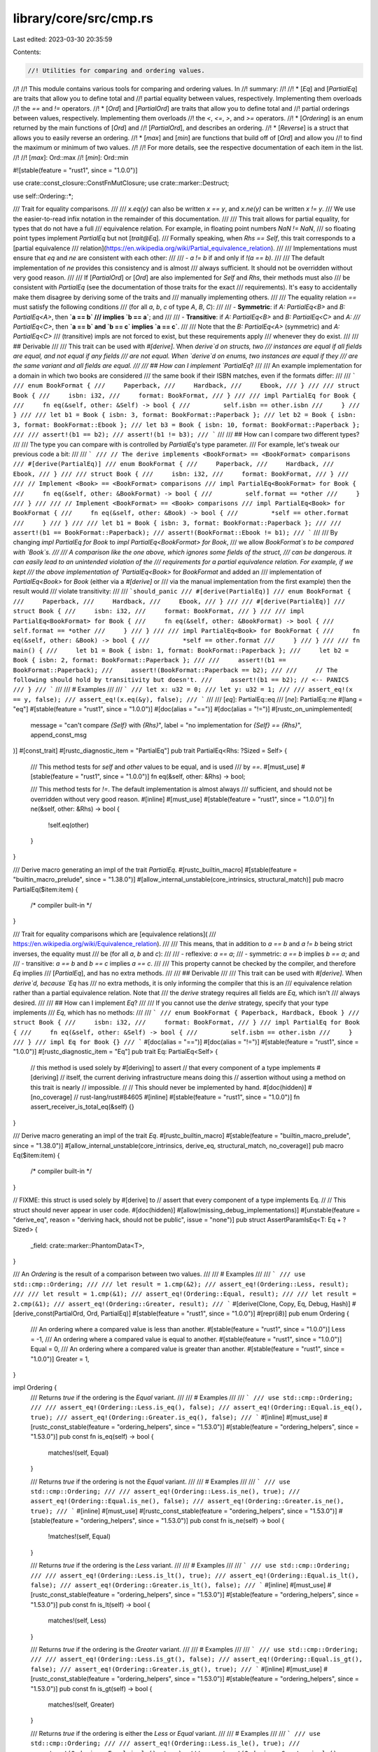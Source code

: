 library/core/src/cmp.rs
=======================

Last edited: 2023-03-30 20:35:59

Contents:

.. code-block:: rs

    //! Utilities for comparing and ordering values.
//!
//! This module contains various tools for comparing and ordering values. In
//! summary:
//!
//! * [`Eq`] and [`PartialEq`] are traits that allow you to define total and
//!   partial equality between values, respectively. Implementing them overloads
//!   the `==` and `!=` operators.
//! * [`Ord`] and [`PartialOrd`] are traits that allow you to define total and
//!   partial orderings between values, respectively. Implementing them overloads
//!   the `<`, `<=`, `>`, and `>=` operators.
//! * [`Ordering`] is an enum returned by the main functions of [`Ord`] and
//!   [`PartialOrd`], and describes an ordering.
//! * [`Reverse`] is a struct that allows you to easily reverse an ordering.
//! * [`max`] and [`min`] are functions that build off of [`Ord`] and allow you
//!   to find the maximum or minimum of two values.
//!
//! For more details, see the respective documentation of each item in the list.
//!
//! [`max`]: Ord::max
//! [`min`]: Ord::min

#![stable(feature = "rust1", since = "1.0.0")]

use crate::const_closure::ConstFnMutClosure;
use crate::marker::Destruct;

use self::Ordering::*;

/// Trait for equality comparisons.
///
/// `x.eq(y)` can also be written `x == y`, and `x.ne(y)` can be written `x != y`.
/// We use the easier-to-read infix notation in the remainder of this documentation.
///
/// This trait allows for partial equality, for types that do not have a full
/// equivalence relation. For example, in floating point numbers `NaN != NaN`,
/// so floating point types implement `PartialEq` but not [`trait@Eq`].
/// Formally speaking, when `Rhs == Self`, this trait corresponds to a [partial equivalence
/// relation](https://en.wikipedia.org/wiki/Partial_equivalence_relation).
///
/// Implementations must ensure that `eq` and `ne` are consistent with each other:
///
/// - `a != b` if and only if `!(a == b)`.
///
/// The default implementation of `ne` provides this consistency and is almost
/// always sufficient. It should not be overridden without very good reason.
///
/// If [`PartialOrd`] or [`Ord`] are also implemented for `Self` and `Rhs`, their methods must also
/// be consistent with `PartialEq` (see the documentation of those traits for the exact
/// requirements). It's easy to accidentally make them disagree by deriving some of the traits and
/// manually implementing others.
///
/// The equality relation `==` must satisfy the following conditions
/// (for all `a`, `b`, `c` of type `A`, `B`, `C`):
///
/// - **Symmetric**: if `A: PartialEq<B>` and `B: PartialEq<A>`, then **`a == b`
///   implies `b == a`**; and
///
/// - **Transitive**: if `A: PartialEq<B>` and `B: PartialEq<C>` and `A:
///   PartialEq<C>`, then **`a == b` and `b == c` implies `a == c`**.
///
/// Note that the `B: PartialEq<A>` (symmetric) and `A: PartialEq<C>`
/// (transitive) impls are not forced to exist, but these requirements apply
/// whenever they do exist.
///
/// ## Derivable
///
/// This trait can be used with `#[derive]`. When `derive`d on structs, two
/// instances are equal if all fields are equal, and not equal if any fields
/// are not equal. When `derive`d on enums, two instances are equal if they
/// are the same variant and all fields are equal.
///
/// ## How can I implement `PartialEq`?
///
/// An example implementation for a domain in which two books are considered
/// the same book if their ISBN matches, even if the formats differ:
///
/// ```
/// enum BookFormat {
///     Paperback,
///     Hardback,
///     Ebook,
/// }
///
/// struct Book {
///     isbn: i32,
///     format: BookFormat,
/// }
///
/// impl PartialEq for Book {
///     fn eq(&self, other: &Self) -> bool {
///         self.isbn == other.isbn
///     }
/// }
///
/// let b1 = Book { isbn: 3, format: BookFormat::Paperback };
/// let b2 = Book { isbn: 3, format: BookFormat::Ebook };
/// let b3 = Book { isbn: 10, format: BookFormat::Paperback };
///
/// assert!(b1 == b2);
/// assert!(b1 != b3);
/// ```
///
/// ## How can I compare two different types?
///
/// The type you can compare with is controlled by `PartialEq`'s type parameter.
/// For example, let's tweak our previous code a bit:
///
/// ```
/// // The derive implements <BookFormat> == <BookFormat> comparisons
/// #[derive(PartialEq)]
/// enum BookFormat {
///     Paperback,
///     Hardback,
///     Ebook,
/// }
///
/// struct Book {
///     isbn: i32,
///     format: BookFormat,
/// }
///
/// // Implement <Book> == <BookFormat> comparisons
/// impl PartialEq<BookFormat> for Book {
///     fn eq(&self, other: &BookFormat) -> bool {
///         self.format == *other
///     }
/// }
///
/// // Implement <BookFormat> == <Book> comparisons
/// impl PartialEq<Book> for BookFormat {
///     fn eq(&self, other: &Book) -> bool {
///         *self == other.format
///     }
/// }
///
/// let b1 = Book { isbn: 3, format: BookFormat::Paperback };
///
/// assert!(b1 == BookFormat::Paperback);
/// assert!(BookFormat::Ebook != b1);
/// ```
///
/// By changing `impl PartialEq for Book` to `impl PartialEq<BookFormat> for Book`,
/// we allow `BookFormat`s to be compared with `Book`s.
///
/// A comparison like the one above, which ignores some fields of the struct,
/// can be dangerous. It can easily lead to an unintended violation of the
/// requirements for a partial equivalence relation. For example, if we kept
/// the above implementation of `PartialEq<Book>` for `BookFormat` and added an
/// implementation of `PartialEq<Book>` for `Book` (either via a `#[derive]` or
/// via the manual implementation from the first example) then the result would
/// violate transitivity:
///
/// ```should_panic
/// #[derive(PartialEq)]
/// enum BookFormat {
///     Paperback,
///     Hardback,
///     Ebook,
/// }
///
/// #[derive(PartialEq)]
/// struct Book {
///     isbn: i32,
///     format: BookFormat,
/// }
///
/// impl PartialEq<BookFormat> for Book {
///     fn eq(&self, other: &BookFormat) -> bool {
///         self.format == *other
///     }
/// }
///
/// impl PartialEq<Book> for BookFormat {
///     fn eq(&self, other: &Book) -> bool {
///         *self == other.format
///     }
/// }
///
/// fn main() {
///     let b1 = Book { isbn: 1, format: BookFormat::Paperback };
///     let b2 = Book { isbn: 2, format: BookFormat::Paperback };
///
///     assert!(b1 == BookFormat::Paperback);
///     assert!(BookFormat::Paperback == b2);
///
///     // The following should hold by transitivity but doesn't.
///     assert!(b1 == b2); // <-- PANICS
/// }
/// ```
///
/// # Examples
///
/// ```
/// let x: u32 = 0;
/// let y: u32 = 1;
///
/// assert_eq!(x == y, false);
/// assert_eq!(x.eq(&y), false);
/// ```
///
/// [`eq`]: PartialEq::eq
/// [`ne`]: PartialEq::ne
#[lang = "eq"]
#[stable(feature = "rust1", since = "1.0.0")]
#[doc(alias = "==")]
#[doc(alias = "!=")]
#[rustc_on_unimplemented(
    message = "can't compare `{Self}` with `{Rhs}`",
    label = "no implementation for `{Self} == {Rhs}`",
    append_const_msg
)]
#[const_trait]
#[rustc_diagnostic_item = "PartialEq"]
pub trait PartialEq<Rhs: ?Sized = Self> {
    /// This method tests for `self` and `other` values to be equal, and is used
    /// by `==`.
    #[must_use]
    #[stable(feature = "rust1", since = "1.0.0")]
    fn eq(&self, other: &Rhs) -> bool;

    /// This method tests for `!=`. The default implementation is almost always
    /// sufficient, and should not be overridden without very good reason.
    #[inline]
    #[must_use]
    #[stable(feature = "rust1", since = "1.0.0")]
    fn ne(&self, other: &Rhs) -> bool {
        !self.eq(other)
    }
}

/// Derive macro generating an impl of the trait `PartialEq`.
#[rustc_builtin_macro]
#[stable(feature = "builtin_macro_prelude", since = "1.38.0")]
#[allow_internal_unstable(core_intrinsics, structural_match)]
pub macro PartialEq($item:item) {
    /* compiler built-in */
}

/// Trait for equality comparisons which are [equivalence relations](
/// https://en.wikipedia.org/wiki/Equivalence_relation).
///
/// This means, that in addition to `a == b` and `a != b` being strict inverses, the equality must
/// be (for all `a`, `b` and `c`):
///
/// - reflexive: `a == a`;
/// - symmetric: `a == b` implies `b == a`; and
/// - transitive: `a == b` and `b == c` implies `a == c`.
///
/// This property cannot be checked by the compiler, and therefore `Eq` implies
/// [`PartialEq`], and has no extra methods.
///
/// ## Derivable
///
/// This trait can be used with `#[derive]`. When `derive`d, because `Eq` has
/// no extra methods, it is only informing the compiler that this is an
/// equivalence relation rather than a partial equivalence relation. Note that
/// the `derive` strategy requires all fields are `Eq`, which isn't
/// always desired.
///
/// ## How can I implement `Eq`?
///
/// If you cannot use the `derive` strategy, specify that your type implements
/// `Eq`, which has no methods:
///
/// ```
/// enum BookFormat { Paperback, Hardback, Ebook }
/// struct Book {
///     isbn: i32,
///     format: BookFormat,
/// }
/// impl PartialEq for Book {
///     fn eq(&self, other: &Self) -> bool {
///         self.isbn == other.isbn
///     }
/// }
/// impl Eq for Book {}
/// ```
#[doc(alias = "==")]
#[doc(alias = "!=")]
#[stable(feature = "rust1", since = "1.0.0")]
#[rustc_diagnostic_item = "Eq"]
pub trait Eq: PartialEq<Self> {
    // this method is used solely by #[deriving] to assert
    // that every component of a type implements #[deriving]
    // itself, the current deriving infrastructure means doing this
    // assertion without using a method on this trait is nearly
    // impossible.
    //
    // This should never be implemented by hand.
    #[doc(hidden)]
    #[no_coverage] // rust-lang/rust#84605
    #[inline]
    #[stable(feature = "rust1", since = "1.0.0")]
    fn assert_receiver_is_total_eq(&self) {}
}

/// Derive macro generating an impl of the trait `Eq`.
#[rustc_builtin_macro]
#[stable(feature = "builtin_macro_prelude", since = "1.38.0")]
#[allow_internal_unstable(core_intrinsics, derive_eq, structural_match, no_coverage)]
pub macro Eq($item:item) {
    /* compiler built-in */
}

// FIXME: this struct is used solely by #[derive] to
// assert that every component of a type implements Eq.
//
// This struct should never appear in user code.
#[doc(hidden)]
#[allow(missing_debug_implementations)]
#[unstable(feature = "derive_eq", reason = "deriving hack, should not be public", issue = "none")]
pub struct AssertParamIsEq<T: Eq + ?Sized> {
    _field: crate::marker::PhantomData<T>,
}

/// An `Ordering` is the result of a comparison between two values.
///
/// # Examples
///
/// ```
/// use std::cmp::Ordering;
///
/// let result = 1.cmp(&2);
/// assert_eq!(Ordering::Less, result);
///
/// let result = 1.cmp(&1);
/// assert_eq!(Ordering::Equal, result);
///
/// let result = 2.cmp(&1);
/// assert_eq!(Ordering::Greater, result);
/// ```
#[derive(Clone, Copy, Eq, Debug, Hash)]
#[derive_const(PartialOrd, Ord, PartialEq)]
#[stable(feature = "rust1", since = "1.0.0")]
#[repr(i8)]
pub enum Ordering {
    /// An ordering where a compared value is less than another.
    #[stable(feature = "rust1", since = "1.0.0")]
    Less = -1,
    /// An ordering where a compared value is equal to another.
    #[stable(feature = "rust1", since = "1.0.0")]
    Equal = 0,
    /// An ordering where a compared value is greater than another.
    #[stable(feature = "rust1", since = "1.0.0")]
    Greater = 1,
}

impl Ordering {
    /// Returns `true` if the ordering is the `Equal` variant.
    ///
    /// # Examples
    ///
    /// ```
    /// use std::cmp::Ordering;
    ///
    /// assert_eq!(Ordering::Less.is_eq(), false);
    /// assert_eq!(Ordering::Equal.is_eq(), true);
    /// assert_eq!(Ordering::Greater.is_eq(), false);
    /// ```
    #[inline]
    #[must_use]
    #[rustc_const_stable(feature = "ordering_helpers", since = "1.53.0")]
    #[stable(feature = "ordering_helpers", since = "1.53.0")]
    pub const fn is_eq(self) -> bool {
        matches!(self, Equal)
    }

    /// Returns `true` if the ordering is not the `Equal` variant.
    ///
    /// # Examples
    ///
    /// ```
    /// use std::cmp::Ordering;
    ///
    /// assert_eq!(Ordering::Less.is_ne(), true);
    /// assert_eq!(Ordering::Equal.is_ne(), false);
    /// assert_eq!(Ordering::Greater.is_ne(), true);
    /// ```
    #[inline]
    #[must_use]
    #[rustc_const_stable(feature = "ordering_helpers", since = "1.53.0")]
    #[stable(feature = "ordering_helpers", since = "1.53.0")]
    pub const fn is_ne(self) -> bool {
        !matches!(self, Equal)
    }

    /// Returns `true` if the ordering is the `Less` variant.
    ///
    /// # Examples
    ///
    /// ```
    /// use std::cmp::Ordering;
    ///
    /// assert_eq!(Ordering::Less.is_lt(), true);
    /// assert_eq!(Ordering::Equal.is_lt(), false);
    /// assert_eq!(Ordering::Greater.is_lt(), false);
    /// ```
    #[inline]
    #[must_use]
    #[rustc_const_stable(feature = "ordering_helpers", since = "1.53.0")]
    #[stable(feature = "ordering_helpers", since = "1.53.0")]
    pub const fn is_lt(self) -> bool {
        matches!(self, Less)
    }

    /// Returns `true` if the ordering is the `Greater` variant.
    ///
    /// # Examples
    ///
    /// ```
    /// use std::cmp::Ordering;
    ///
    /// assert_eq!(Ordering::Less.is_gt(), false);
    /// assert_eq!(Ordering::Equal.is_gt(), false);
    /// assert_eq!(Ordering::Greater.is_gt(), true);
    /// ```
    #[inline]
    #[must_use]
    #[rustc_const_stable(feature = "ordering_helpers", since = "1.53.0")]
    #[stable(feature = "ordering_helpers", since = "1.53.0")]
    pub const fn is_gt(self) -> bool {
        matches!(self, Greater)
    }

    /// Returns `true` if the ordering is either the `Less` or `Equal` variant.
    ///
    /// # Examples
    ///
    /// ```
    /// use std::cmp::Ordering;
    ///
    /// assert_eq!(Ordering::Less.is_le(), true);
    /// assert_eq!(Ordering::Equal.is_le(), true);
    /// assert_eq!(Ordering::Greater.is_le(), false);
    /// ```
    #[inline]
    #[must_use]
    #[rustc_const_stable(feature = "ordering_helpers", since = "1.53.0")]
    #[stable(feature = "ordering_helpers", since = "1.53.0")]
    pub const fn is_le(self) -> bool {
        !matches!(self, Greater)
    }

    /// Returns `true` if the ordering is either the `Greater` or `Equal` variant.
    ///
    /// # Examples
    ///
    /// ```
    /// use std::cmp::Ordering;
    ///
    /// assert_eq!(Ordering::Less.is_ge(), false);
    /// assert_eq!(Ordering::Equal.is_ge(), true);
    /// assert_eq!(Ordering::Greater.is_ge(), true);
    /// ```
    #[inline]
    #[must_use]
    #[rustc_const_stable(feature = "ordering_helpers", since = "1.53.0")]
    #[stable(feature = "ordering_helpers", since = "1.53.0")]
    pub const fn is_ge(self) -> bool {
        !matches!(self, Less)
    }

    /// Reverses the `Ordering`.
    ///
    /// * `Less` becomes `Greater`.
    /// * `Greater` becomes `Less`.
    /// * `Equal` becomes `Equal`.
    ///
    /// # Examples
    ///
    /// Basic behavior:
    ///
    /// ```
    /// use std::cmp::Ordering;
    ///
    /// assert_eq!(Ordering::Less.reverse(), Ordering::Greater);
    /// assert_eq!(Ordering::Equal.reverse(), Ordering::Equal);
    /// assert_eq!(Ordering::Greater.reverse(), Ordering::Less);
    /// ```
    ///
    /// This method can be used to reverse a comparison:
    ///
    /// ```
    /// let data: &mut [_] = &mut [2, 10, 5, 8];
    ///
    /// // sort the array from largest to smallest.
    /// data.sort_by(|a, b| a.cmp(b).reverse());
    ///
    /// let b: &mut [_] = &mut [10, 8, 5, 2];
    /// assert!(data == b);
    /// ```
    #[inline]
    #[must_use]
    #[rustc_const_stable(feature = "const_ordering", since = "1.48.0")]
    #[stable(feature = "rust1", since = "1.0.0")]
    pub const fn reverse(self) -> Ordering {
        match self {
            Less => Greater,
            Equal => Equal,
            Greater => Less,
        }
    }

    /// Chains two orderings.
    ///
    /// Returns `self` when it's not `Equal`. Otherwise returns `other`.
    ///
    /// # Examples
    ///
    /// ```
    /// use std::cmp::Ordering;
    ///
    /// let result = Ordering::Equal.then(Ordering::Less);
    /// assert_eq!(result, Ordering::Less);
    ///
    /// let result = Ordering::Less.then(Ordering::Equal);
    /// assert_eq!(result, Ordering::Less);
    ///
    /// let result = Ordering::Less.then(Ordering::Greater);
    /// assert_eq!(result, Ordering::Less);
    ///
    /// let result = Ordering::Equal.then(Ordering::Equal);
    /// assert_eq!(result, Ordering::Equal);
    ///
    /// let x: (i64, i64, i64) = (1, 2, 7);
    /// let y: (i64, i64, i64) = (1, 5, 3);
    /// let result = x.0.cmp(&y.0).then(x.1.cmp(&y.1)).then(x.2.cmp(&y.2));
    ///
    /// assert_eq!(result, Ordering::Less);
    /// ```
    #[inline]
    #[must_use]
    #[rustc_const_stable(feature = "const_ordering", since = "1.48.0")]
    #[stable(feature = "ordering_chaining", since = "1.17.0")]
    pub const fn then(self, other: Ordering) -> Ordering {
        match self {
            Equal => other,
            _ => self,
        }
    }

    /// Chains the ordering with the given function.
    ///
    /// Returns `self` when it's not `Equal`. Otherwise calls `f` and returns
    /// the result.
    ///
    /// # Examples
    ///
    /// ```
    /// use std::cmp::Ordering;
    ///
    /// let result = Ordering::Equal.then_with(|| Ordering::Less);
    /// assert_eq!(result, Ordering::Less);
    ///
    /// let result = Ordering::Less.then_with(|| Ordering::Equal);
    /// assert_eq!(result, Ordering::Less);
    ///
    /// let result = Ordering::Less.then_with(|| Ordering::Greater);
    /// assert_eq!(result, Ordering::Less);
    ///
    /// let result = Ordering::Equal.then_with(|| Ordering::Equal);
    /// assert_eq!(result, Ordering::Equal);
    ///
    /// let x: (i64, i64, i64) = (1, 2, 7);
    /// let y: (i64, i64, i64) = (1, 5, 3);
    /// let result = x.0.cmp(&y.0).then_with(|| x.1.cmp(&y.1)).then_with(|| x.2.cmp(&y.2));
    ///
    /// assert_eq!(result, Ordering::Less);
    /// ```
    #[inline]
    #[must_use]
    #[stable(feature = "ordering_chaining", since = "1.17.0")]
    pub fn then_with<F: FnOnce() -> Ordering>(self, f: F) -> Ordering {
        match self {
            Equal => f(),
            _ => self,
        }
    }
}

/// A helper struct for reverse ordering.
///
/// This struct is a helper to be used with functions like [`Vec::sort_by_key`] and
/// can be used to reverse order a part of a key.
///
/// [`Vec::sort_by_key`]: ../../std/vec/struct.Vec.html#method.sort_by_key
///
/// # Examples
///
/// ```
/// use std::cmp::Reverse;
///
/// let mut v = vec![1, 2, 3, 4, 5, 6];
/// v.sort_by_key(|&num| (num > 3, Reverse(num)));
/// assert_eq!(v, vec![3, 2, 1, 6, 5, 4]);
/// ```
#[derive(PartialEq, Eq, Debug, Copy, Default, Hash)]
#[stable(feature = "reverse_cmp_key", since = "1.19.0")]
#[repr(transparent)]
pub struct Reverse<T>(#[stable(feature = "reverse_cmp_key", since = "1.19.0")] pub T);

#[stable(feature = "reverse_cmp_key", since = "1.19.0")]
#[rustc_const_unstable(feature = "const_cmp", issue = "92391")]
impl<T: ~const PartialOrd> const PartialOrd for Reverse<T> {
    #[inline]
    fn partial_cmp(&self, other: &Reverse<T>) -> Option<Ordering> {
        other.0.partial_cmp(&self.0)
    }

    #[inline]
    fn lt(&self, other: &Self) -> bool {
        other.0 < self.0
    }
    #[inline]
    fn le(&self, other: &Self) -> bool {
        other.0 <= self.0
    }
    #[inline]
    fn gt(&self, other: &Self) -> bool {
        other.0 > self.0
    }
    #[inline]
    fn ge(&self, other: &Self) -> bool {
        other.0 >= self.0
    }
}

#[stable(feature = "reverse_cmp_key", since = "1.19.0")]
impl<T: Ord> Ord for Reverse<T> {
    #[inline]
    fn cmp(&self, other: &Reverse<T>) -> Ordering {
        other.0.cmp(&self.0)
    }
}

#[stable(feature = "reverse_cmp_key", since = "1.19.0")]
impl<T: Clone> Clone for Reverse<T> {
    #[inline]
    fn clone(&self) -> Reverse<T> {
        Reverse(self.0.clone())
    }

    #[inline]
    fn clone_from(&mut self, other: &Self) {
        self.0.clone_from(&other.0)
    }
}

/// Trait for types that form a [total order](https://en.wikipedia.org/wiki/Total_order).
///
/// Implementations must be consistent with the [`PartialOrd`] implementation, and ensure
/// `max`, `min`, and `clamp` are consistent with `cmp`:
///
/// - `partial_cmp(a, b) == Some(cmp(a, b))`.
/// - `max(a, b) == max_by(a, b, cmp)` (ensured by the default implementation).
/// - `min(a, b) == min_by(a, b, cmp)` (ensured by the default implementation).
/// - For `a.clamp(min, max)`, see the [method docs](#method.clamp)
///   (ensured by the default implementation).
///
/// It's easy to accidentally make `cmp` and `partial_cmp` disagree by
/// deriving some of the traits and manually implementing others.
///
/// ## Corollaries
///
/// From the above and the requirements of `PartialOrd`, it follows that `<` defines a strict total order.
/// This means that for all `a`, `b` and `c`:
///
/// - exactly one of `a < b`, `a == b` or `a > b` is true; and
/// - `<` is transitive: `a < b` and `b < c` implies `a < c`. The same must hold for both `==` and `>`.
///
/// ## Derivable
///
/// This trait can be used with `#[derive]`.
///
/// When `derive`d on structs, it will produce a
/// [lexicographic](https://en.wikipedia.org/wiki/Lexicographic_order) ordering
/// based on the top-to-bottom declaration order of the struct's members.
///
/// When `derive`d on enums, variants are ordered by their discriminants.
/// By default, the discriminant is smallest for variants at the top, and
/// largest for variants at the bottom. Here's an example:
///
/// ```
/// #[derive(PartialEq, Eq, PartialOrd, Ord)]
/// enum E {
///     Top,
///     Bottom,
/// }
///
/// assert!(E::Top < E::Bottom);
/// ```
///
/// However, manually setting the discriminants can override this default
/// behavior:
///
/// ```
/// #[derive(PartialEq, Eq, PartialOrd, Ord)]
/// enum E {
///     Top = 2,
///     Bottom = 1,
/// }
///
/// assert!(E::Bottom < E::Top);
/// ```
///
/// ## Lexicographical comparison
///
/// Lexicographical comparison is an operation with the following properties:
///  - Two sequences are compared element by element.
///  - The first mismatching element defines which sequence is lexicographically less or greater than the other.
///  - If one sequence is a prefix of another, the shorter sequence is lexicographically less than the other.
///  - If two sequence have equivalent elements and are of the same length, then the sequences are lexicographically equal.
///  - An empty sequence is lexicographically less than any non-empty sequence.
///  - Two empty sequences are lexicographically equal.
///
/// ## How can I implement `Ord`?
///
/// `Ord` requires that the type also be [`PartialOrd`] and [`Eq`] (which requires [`PartialEq`]).
///
/// Then you must define an implementation for [`cmp`]. You may find it useful to use
/// [`cmp`] on your type's fields.
///
/// Here's an example where you want to sort people by height only, disregarding `id`
/// and `name`:
///
/// ```
/// use std::cmp::Ordering;
///
/// #[derive(Eq)]
/// struct Person {
///     id: u32,
///     name: String,
///     height: u32,
/// }
///
/// impl Ord for Person {
///     fn cmp(&self, other: &Self) -> Ordering {
///         self.height.cmp(&other.height)
///     }
/// }
///
/// impl PartialOrd for Person {
///     fn partial_cmp(&self, other: &Self) -> Option<Ordering> {
///         Some(self.cmp(other))
///     }
/// }
///
/// impl PartialEq for Person {
///     fn eq(&self, other: &Self) -> bool {
///         self.height == other.height
///     }
/// }
/// ```
///
/// [`cmp`]: Ord::cmp
#[doc(alias = "<")]
#[doc(alias = ">")]
#[doc(alias = "<=")]
#[doc(alias = ">=")]
#[stable(feature = "rust1", since = "1.0.0")]
#[rustc_diagnostic_item = "Ord"]
#[const_trait]
pub trait Ord: Eq + PartialOrd<Self> {
    /// This method returns an [`Ordering`] between `self` and `other`.
    ///
    /// By convention, `self.cmp(&other)` returns the ordering matching the expression
    /// `self <operator> other` if true.
    ///
    /// # Examples
    ///
    /// ```
    /// use std::cmp::Ordering;
    ///
    /// assert_eq!(5.cmp(&10), Ordering::Less);
    /// assert_eq!(10.cmp(&5), Ordering::Greater);
    /// assert_eq!(5.cmp(&5), Ordering::Equal);
    /// ```
    #[must_use]
    #[stable(feature = "rust1", since = "1.0.0")]
    fn cmp(&self, other: &Self) -> Ordering;

    /// Compares and returns the maximum of two values.
    ///
    /// Returns the second argument if the comparison determines them to be equal.
    ///
    /// # Examples
    ///
    /// ```
    /// assert_eq!(2, 1.max(2));
    /// assert_eq!(2, 2.max(2));
    /// ```
    #[stable(feature = "ord_max_min", since = "1.21.0")]
    #[inline]
    #[must_use]
    fn max(self, other: Self) -> Self
    where
        Self: Sized,
        Self: ~const Destruct,
    {
        #[cfg(not(bootstrap))]
        {
            max_by(self, other, Ord::cmp)
        }

        #[cfg(bootstrap)]
        match self.cmp(&other) {
            Ordering::Less | Ordering::Equal => other,
            Ordering::Greater => self,
        }
    }

    /// Compares and returns the minimum of two values.
    ///
    /// Returns the first argument if the comparison determines them to be equal.
    ///
    /// # Examples
    ///
    /// ```
    /// assert_eq!(1, 1.min(2));
    /// assert_eq!(2, 2.min(2));
    /// ```
    #[stable(feature = "ord_max_min", since = "1.21.0")]
    #[inline]
    #[must_use]
    fn min(self, other: Self) -> Self
    where
        Self: Sized,
        Self: ~const Destruct,
    {
        #[cfg(not(bootstrap))]
        {
            min_by(self, other, Ord::cmp)
        }

        #[cfg(bootstrap)]
        match self.cmp(&other) {
            Ordering::Less | Ordering::Equal => self,
            Ordering::Greater => other,
        }
    }

    /// Restrict a value to a certain interval.
    ///
    /// Returns `max` if `self` is greater than `max`, and `min` if `self` is
    /// less than `min`. Otherwise this returns `self`.
    ///
    /// # Panics
    ///
    /// Panics if `min > max`.
    ///
    /// # Examples
    ///
    /// ```
    /// assert!((-3).clamp(-2, 1) == -2);
    /// assert!(0.clamp(-2, 1) == 0);
    /// assert!(2.clamp(-2, 1) == 1);
    /// ```
    #[must_use]
    #[stable(feature = "clamp", since = "1.50.0")]
    fn clamp(self, min: Self, max: Self) -> Self
    where
        Self: Sized,
        Self: ~const Destruct,
        Self: ~const PartialOrd,
    {
        assert!(min <= max);
        if self < min {
            min
        } else if self > max {
            max
        } else {
            self
        }
    }
}

/// Derive macro generating an impl of the trait `Ord`.
#[rustc_builtin_macro]
#[stable(feature = "builtin_macro_prelude", since = "1.38.0")]
#[allow_internal_unstable(core_intrinsics)]
pub macro Ord($item:item) {
    /* compiler built-in */
}

/// Trait for types that form a [partial order](https://en.wikipedia.org/wiki/Partial_order).
///
/// The `lt`, `le`, `gt`, and `ge` methods of this trait can be called using
/// the `<`, `<=`, `>`, and `>=` operators, respectively.
///
/// The methods of this trait must be consistent with each other and with those of [`PartialEq`].
/// The following conditions must hold:
///
/// 1. `a == b` if and only if `partial_cmp(a, b) == Some(Equal)`.
/// 2. `a < b` if and only if `partial_cmp(a, b) == Some(Less)`
/// 3. `a > b` if and only if `partial_cmp(a, b) == Some(Greater)`
/// 4. `a <= b` if and only if `a < b || a == b`
/// 5. `a >= b` if and only if `a > b || a == b`
/// 6. `a != b` if and only if `!(a == b)`.
///
/// Conditions 2–5 above are ensured by the default implementation.
/// Condition 6 is already ensured by [`PartialEq`].
///
/// If [`Ord`] is also implemented for `Self` and `Rhs`, it must also be consistent with
/// `partial_cmp` (see the documentation of that trait for the exact requirements). It's
/// easy to accidentally make them disagree by deriving some of the traits and manually
/// implementing others.
///
/// The comparison must satisfy, for all `a`, `b` and `c`:
///
/// - transitivity: `a < b` and `b < c` implies `a < c`. The same must hold for both `==` and `>`.
/// - duality: `a < b` if and only if `b > a`.
///
/// Note that these requirements mean that the trait itself must be implemented symmetrically and
/// transitively: if `T: PartialOrd<U>` and `U: PartialOrd<V>` then `U: PartialOrd<T>` and `T:
/// PartialOrd<V>`.
///
/// ## Corollaries
///
/// The following corollaries follow from the above requirements:
///
/// - irreflexivity of `<` and `>`: `!(a < a)`, `!(a > a)`
/// - transitivity of `>`: if `a > b` and `b > c` then `a > c`
/// - duality of `partial_cmp`: `partial_cmp(a, b) == partial_cmp(b, a).map(Ordering::reverse)`
///
/// ## Derivable
///
/// This trait can be used with `#[derive]`.
///
/// When `derive`d on structs, it will produce a
/// [lexicographic](https://en.wikipedia.org/wiki/Lexicographic_order) ordering
/// based on the top-to-bottom declaration order of the struct's members.
///
/// When `derive`d on enums, variants are ordered by their discriminants.
/// By default, the discriminant is smallest for variants at the top, and
/// largest for variants at the bottom. Here's an example:
///
/// ```
/// #[derive(PartialEq, PartialOrd)]
/// enum E {
///     Top,
///     Bottom,
/// }
///
/// assert!(E::Top < E::Bottom);
/// ```
///
/// However, manually setting the discriminants can override this default
/// behavior:
///
/// ```
/// #[derive(PartialEq, PartialOrd)]
/// enum E {
///     Top = 2,
///     Bottom = 1,
/// }
///
/// assert!(E::Bottom < E::Top);
/// ```
///
/// ## How can I implement `PartialOrd`?
///
/// `PartialOrd` only requires implementation of the [`partial_cmp`] method, with the others
/// generated from default implementations.
///
/// However it remains possible to implement the others separately for types which do not have a
/// total order. For example, for floating point numbers, `NaN < 0 == false` and `NaN >= 0 ==
/// false` (cf. IEEE 754-2008 section 5.11).
///
/// `PartialOrd` requires your type to be [`PartialEq`].
///
/// If your type is [`Ord`], you can implement [`partial_cmp`] by using [`cmp`]:
///
/// ```
/// use std::cmp::Ordering;
///
/// #[derive(Eq)]
/// struct Person {
///     id: u32,
///     name: String,
///     height: u32,
/// }
///
/// impl PartialOrd for Person {
///     fn partial_cmp(&self, other: &Self) -> Option<Ordering> {
///         Some(self.cmp(other))
///     }
/// }
///
/// impl Ord for Person {
///     fn cmp(&self, other: &Self) -> Ordering {
///         self.height.cmp(&other.height)
///     }
/// }
///
/// impl PartialEq for Person {
///     fn eq(&self, other: &Self) -> bool {
///         self.height == other.height
///     }
/// }
/// ```
///
/// You may also find it useful to use [`partial_cmp`] on your type's fields. Here
/// is an example of `Person` types who have a floating-point `height` field that
/// is the only field to be used for sorting:
///
/// ```
/// use std::cmp::Ordering;
///
/// struct Person {
///     id: u32,
///     name: String,
///     height: f64,
/// }
///
/// impl PartialOrd for Person {
///     fn partial_cmp(&self, other: &Self) -> Option<Ordering> {
///         self.height.partial_cmp(&other.height)
///     }
/// }
///
/// impl PartialEq for Person {
///     fn eq(&self, other: &Self) -> bool {
///         self.height == other.height
///     }
/// }
/// ```
///
/// # Examples
///
/// ```
/// let x: u32 = 0;
/// let y: u32 = 1;
///
/// assert_eq!(x < y, true);
/// assert_eq!(x.lt(&y), true);
/// ```
///
/// [`partial_cmp`]: PartialOrd::partial_cmp
/// [`cmp`]: Ord::cmp
#[lang = "partial_ord"]
#[stable(feature = "rust1", since = "1.0.0")]
#[doc(alias = ">")]
#[doc(alias = "<")]
#[doc(alias = "<=")]
#[doc(alias = ">=")]
#[rustc_on_unimplemented(
    message = "can't compare `{Self}` with `{Rhs}`",
    label = "no implementation for `{Self} < {Rhs}` and `{Self} > {Rhs}`",
    append_const_msg
)]
#[const_trait]
#[rustc_diagnostic_item = "PartialOrd"]
pub trait PartialOrd<Rhs: ?Sized = Self>: PartialEq<Rhs> {
    /// This method returns an ordering between `self` and `other` values if one exists.
    ///
    /// # Examples
    ///
    /// ```
    /// use std::cmp::Ordering;
    ///
    /// let result = 1.0.partial_cmp(&2.0);
    /// assert_eq!(result, Some(Ordering::Less));
    ///
    /// let result = 1.0.partial_cmp(&1.0);
    /// assert_eq!(result, Some(Ordering::Equal));
    ///
    /// let result = 2.0.partial_cmp(&1.0);
    /// assert_eq!(result, Some(Ordering::Greater));
    /// ```
    ///
    /// When comparison is impossible:
    ///
    /// ```
    /// let result = f64::NAN.partial_cmp(&1.0);
    /// assert_eq!(result, None);
    /// ```
    #[must_use]
    #[stable(feature = "rust1", since = "1.0.0")]
    fn partial_cmp(&self, other: &Rhs) -> Option<Ordering>;

    /// This method tests less than (for `self` and `other`) and is used by the `<` operator.
    ///
    /// # Examples
    ///
    /// ```
    /// let result = 1.0 < 2.0;
    /// assert_eq!(result, true);
    ///
    /// let result = 2.0 < 1.0;
    /// assert_eq!(result, false);
    /// ```
    #[inline]
    #[must_use]
    #[stable(feature = "rust1", since = "1.0.0")]
    fn lt(&self, other: &Rhs) -> bool {
        matches!(self.partial_cmp(other), Some(Less))
    }

    /// This method tests less than or equal to (for `self` and `other`) and is used by the `<=`
    /// operator.
    ///
    /// # Examples
    ///
    /// ```
    /// let result = 1.0 <= 2.0;
    /// assert_eq!(result, true);
    ///
    /// let result = 2.0 <= 2.0;
    /// assert_eq!(result, true);
    /// ```
    #[inline]
    #[must_use]
    #[stable(feature = "rust1", since = "1.0.0")]
    fn le(&self, other: &Rhs) -> bool {
        matches!(self.partial_cmp(other), Some(Less | Equal))
    }

    /// This method tests greater than (for `self` and `other`) and is used by the `>` operator.
    ///
    /// # Examples
    ///
    /// ```
    /// let result = 1.0 > 2.0;
    /// assert_eq!(result, false);
    ///
    /// let result = 2.0 > 2.0;
    /// assert_eq!(result, false);
    /// ```
    #[inline]
    #[must_use]
    #[stable(feature = "rust1", since = "1.0.0")]
    fn gt(&self, other: &Rhs) -> bool {
        matches!(self.partial_cmp(other), Some(Greater))
    }

    /// This method tests greater than or equal to (for `self` and `other`) and is used by the `>=`
    /// operator.
    ///
    /// # Examples
    ///
    /// ```
    /// let result = 2.0 >= 1.0;
    /// assert_eq!(result, true);
    ///
    /// let result = 2.0 >= 2.0;
    /// assert_eq!(result, true);
    /// ```
    #[inline]
    #[must_use]
    #[stable(feature = "rust1", since = "1.0.0")]
    fn ge(&self, other: &Rhs) -> bool {
        matches!(self.partial_cmp(other), Some(Greater | Equal))
    }
}

/// Derive macro generating an impl of the trait `PartialOrd`.
#[rustc_builtin_macro]
#[stable(feature = "builtin_macro_prelude", since = "1.38.0")]
#[allow_internal_unstable(core_intrinsics)]
pub macro PartialOrd($item:item) {
    /* compiler built-in */
}

/// Compares and returns the minimum of two values.
///
/// Returns the first argument if the comparison determines them to be equal.
///
/// Internally uses an alias to [`Ord::min`].
///
/// # Examples
///
/// ```
/// use std::cmp;
///
/// assert_eq!(1, cmp::min(1, 2));
/// assert_eq!(2, cmp::min(2, 2));
/// ```
#[inline]
#[must_use]
#[stable(feature = "rust1", since = "1.0.0")]
#[rustc_const_unstable(feature = "const_cmp", issue = "92391")]
#[cfg_attr(not(test), rustc_diagnostic_item = "cmp_min")]
pub const fn min<T: ~const Ord + ~const Destruct>(v1: T, v2: T) -> T {
    v1.min(v2)
}

/// Returns the minimum of two values with respect to the specified comparison function.
///
/// Returns the first argument if the comparison determines them to be equal.
///
/// # Examples
///
/// ```
/// use std::cmp;
///
/// assert_eq!(cmp::min_by(-2, 1, |x: &i32, y: &i32| x.abs().cmp(&y.abs())), 1);
/// assert_eq!(cmp::min_by(-2, 2, |x: &i32, y: &i32| x.abs().cmp(&y.abs())), -2);
/// ```
#[inline]
#[must_use]
#[stable(feature = "cmp_min_max_by", since = "1.53.0")]
#[rustc_const_unstable(feature = "const_cmp", issue = "92391")]
pub const fn min_by<T, F: ~const FnOnce(&T, &T) -> Ordering>(v1: T, v2: T, compare: F) -> T
where
    T: ~const Destruct,
    F: ~const Destruct,
{
    match compare(&v1, &v2) {
        Ordering::Less | Ordering::Equal => v1,
        Ordering::Greater => v2,
    }
}

/// Returns the element that gives the minimum value from the specified function.
///
/// Returns the first argument if the comparison determines them to be equal.
///
/// # Examples
///
/// ```
/// use std::cmp;
///
/// assert_eq!(cmp::min_by_key(-2, 1, |x: &i32| x.abs()), 1);
/// assert_eq!(cmp::min_by_key(-2, 2, |x: &i32| x.abs()), -2);
/// ```
#[inline]
#[must_use]
#[stable(feature = "cmp_min_max_by", since = "1.53.0")]
#[rustc_const_unstable(feature = "const_cmp", issue = "92391")]
pub const fn min_by_key<T, F: ~const FnMut(&T) -> K, K: ~const Ord>(v1: T, v2: T, mut f: F) -> T
where
    T: ~const Destruct,
    F: ~const Destruct,
    K: ~const Destruct,
{
    cfg_if! {
        if #[cfg(bootstrap)] {
            const fn imp<T, F: ~const FnMut(&T) -> K, K: ~const Ord>(
                f: &mut F,
                (v1, v2): (&T, &T),
            ) -> Ordering
            where
                T: ~const Destruct,
                K: ~const Destruct,
            {
                f(v1).cmp(&f(v2))
            }
            min_by(v1, v2, ConstFnMutClosure::new(&mut f, imp))
        } else {
            min_by(v1, v2, const |v1, v2| f(v1).cmp(&f(v2)))
        }
    }
}

/// Compares and returns the maximum of two values.
///
/// Returns the second argument if the comparison determines them to be equal.
///
/// Internally uses an alias to [`Ord::max`].
///
/// # Examples
///
/// ```
/// use std::cmp;
///
/// assert_eq!(2, cmp::max(1, 2));
/// assert_eq!(2, cmp::max(2, 2));
/// ```
#[inline]
#[must_use]
#[stable(feature = "rust1", since = "1.0.0")]
#[rustc_const_unstable(feature = "const_cmp", issue = "92391")]
#[cfg_attr(not(test), rustc_diagnostic_item = "cmp_max")]
pub const fn max<T: ~const Ord + ~const Destruct>(v1: T, v2: T) -> T {
    v1.max(v2)
}

/// Returns the maximum of two values with respect to the specified comparison function.
///
/// Returns the second argument if the comparison determines them to be equal.
///
/// # Examples
///
/// ```
/// use std::cmp;
///
/// assert_eq!(cmp::max_by(-2, 1, |x: &i32, y: &i32| x.abs().cmp(&y.abs())), -2);
/// assert_eq!(cmp::max_by(-2, 2, |x: &i32, y: &i32| x.abs().cmp(&y.abs())), 2);
/// ```
#[inline]
#[must_use]
#[stable(feature = "cmp_min_max_by", since = "1.53.0")]
#[rustc_const_unstable(feature = "const_cmp", issue = "92391")]
pub const fn max_by<T, F: ~const FnOnce(&T, &T) -> Ordering>(v1: T, v2: T, compare: F) -> T
where
    T: ~const Destruct,
    F: ~const Destruct,
{
    match compare(&v1, &v2) {
        Ordering::Less | Ordering::Equal => v2,
        Ordering::Greater => v1,
    }
}

/// Returns the element that gives the maximum value from the specified function.
///
/// Returns the second argument if the comparison determines them to be equal.
///
/// # Examples
///
/// ```
/// use std::cmp;
///
/// assert_eq!(cmp::max_by_key(-2, 1, |x: &i32| x.abs()), -2);
/// assert_eq!(cmp::max_by_key(-2, 2, |x: &i32| x.abs()), 2);
/// ```
#[inline]
#[must_use]
#[stable(feature = "cmp_min_max_by", since = "1.53.0")]
#[rustc_const_unstable(feature = "const_cmp", issue = "92391")]
pub const fn max_by_key<T, F: ~const FnMut(&T) -> K, K: ~const Ord>(v1: T, v2: T, mut f: F) -> T
where
    T: ~const Destruct,
    F: ~const Destruct,
    K: ~const Destruct,
{
    const fn imp<T, F: ~const FnMut(&T) -> K, K: ~const Ord>(
        f: &mut F,
        (v1, v2): (&T, &T),
    ) -> Ordering
    where
        T: ~const Destruct,
        K: ~const Destruct,
    {
        f(v1).cmp(&f(v2))
    }
    max_by(v1, v2, ConstFnMutClosure::new(&mut f, imp))
}

// Implementation of PartialEq, Eq, PartialOrd and Ord for primitive types
mod impls {
    use crate::cmp::Ordering::{self, Equal, Greater, Less};
    use crate::hint::unreachable_unchecked;

    macro_rules! partial_eq_impl {
        ($($t:ty)*) => ($(
            #[stable(feature = "rust1", since = "1.0.0")]
            #[rustc_const_unstable(feature = "const_cmp", issue = "92391")]
            impl const PartialEq for $t {
                #[inline]
                fn eq(&self, other: &$t) -> bool { (*self) == (*other) }
                #[inline]
                fn ne(&self, other: &$t) -> bool { (*self) != (*other) }
            }
        )*)
    }

    #[stable(feature = "rust1", since = "1.0.0")]
    #[rustc_const_unstable(feature = "const_cmp", issue = "92391")]
    impl const PartialEq for () {
        #[inline]
        fn eq(&self, _other: &()) -> bool {
            true
        }
        #[inline]
        fn ne(&self, _other: &()) -> bool {
            false
        }
    }

    partial_eq_impl! {
        bool char usize u8 u16 u32 u64 u128 isize i8 i16 i32 i64 i128 f32 f64
    }

    macro_rules! eq_impl {
        ($($t:ty)*) => ($(
            #[stable(feature = "rust1", since = "1.0.0")]
            impl Eq for $t {}
        )*)
    }

    eq_impl! { () bool char usize u8 u16 u32 u64 u128 isize i8 i16 i32 i64 i128 }

    macro_rules! partial_ord_impl {
        ($($t:ty)*) => ($(
            #[stable(feature = "rust1", since = "1.0.0")]
            #[rustc_const_unstable(feature = "const_cmp", issue = "92391")]
            impl const PartialOrd for $t {
                #[inline]
                fn partial_cmp(&self, other: &$t) -> Option<Ordering> {
                    match (*self <= *other, *self >= *other) {
                        (false, false) => None,
                        (false, true) => Some(Greater),
                        (true, false) => Some(Less),
                        (true, true) => Some(Equal),
                    }
                }
                #[inline]
                fn lt(&self, other: &$t) -> bool { (*self) < (*other) }
                #[inline]
                fn le(&self, other: &$t) -> bool { (*self) <= (*other) }
                #[inline]
                fn ge(&self, other: &$t) -> bool { (*self) >= (*other) }
                #[inline]
                fn gt(&self, other: &$t) -> bool { (*self) > (*other) }
            }
        )*)
    }

    #[stable(feature = "rust1", since = "1.0.0")]
    #[rustc_const_unstable(feature = "const_cmp", issue = "92391")]
    impl const PartialOrd for () {
        #[inline]
        fn partial_cmp(&self, _: &()) -> Option<Ordering> {
            Some(Equal)
        }
    }

    #[stable(feature = "rust1", since = "1.0.0")]
    #[rustc_const_unstable(feature = "const_cmp", issue = "92391")]
    impl const PartialOrd for bool {
        #[inline]
        fn partial_cmp(&self, other: &bool) -> Option<Ordering> {
            Some(self.cmp(other))
        }
    }

    partial_ord_impl! { f32 f64 }

    macro_rules! ord_impl {
        ($($t:ty)*) => ($(
            #[stable(feature = "rust1", since = "1.0.0")]
            #[rustc_const_unstable(feature = "const_cmp", issue = "92391")]
            impl const PartialOrd for $t {
                #[inline]
                fn partial_cmp(&self, other: &$t) -> Option<Ordering> {
                    Some(self.cmp(other))
                }
                #[inline]
                fn lt(&self, other: &$t) -> bool { (*self) < (*other) }
                #[inline]
                fn le(&self, other: &$t) -> bool { (*self) <= (*other) }
                #[inline]
                fn ge(&self, other: &$t) -> bool { (*self) >= (*other) }
                #[inline]
                fn gt(&self, other: &$t) -> bool { (*self) > (*other) }
            }

            #[stable(feature = "rust1", since = "1.0.0")]
            #[rustc_const_unstable(feature = "const_cmp", issue = "92391")]
            impl const Ord for $t {
                #[inline]
                fn cmp(&self, other: &$t) -> Ordering {
                    // The order here is important to generate more optimal assembly.
                    // See <https://github.com/rust-lang/rust/issues/63758> for more info.
                    if *self < *other { Less }
                    else if *self == *other { Equal }
                    else { Greater }
                }
            }
        )*)
    }

    #[stable(feature = "rust1", since = "1.0.0")]
    #[rustc_const_unstable(feature = "const_cmp", issue = "92391")]
    impl const Ord for () {
        #[inline]
        fn cmp(&self, _other: &()) -> Ordering {
            Equal
        }
    }

    #[stable(feature = "rust1", since = "1.0.0")]
    #[rustc_const_unstable(feature = "const_cmp", issue = "92391")]
    impl const Ord for bool {
        #[inline]
        fn cmp(&self, other: &bool) -> Ordering {
            // Casting to i8's and converting the difference to an Ordering generates
            // more optimal assembly.
            // See <https://github.com/rust-lang/rust/issues/66780> for more info.
            match (*self as i8) - (*other as i8) {
                -1 => Less,
                0 => Equal,
                1 => Greater,
                // SAFETY: bool as i8 returns 0 or 1, so the difference can't be anything else
                _ => unsafe { unreachable_unchecked() },
            }
        }
    }

    ord_impl! { char usize u8 u16 u32 u64 u128 isize i8 i16 i32 i64 i128 }

    #[unstable(feature = "never_type", issue = "35121")]
    #[rustc_const_unstable(feature = "const_cmp", issue = "92391")]
    impl const PartialEq for ! {
        fn eq(&self, _: &!) -> bool {
            *self
        }
    }

    #[unstable(feature = "never_type", issue = "35121")]
    impl Eq for ! {}

    #[unstable(feature = "never_type", issue = "35121")]
    #[rustc_const_unstable(feature = "const_cmp", issue = "92391")]
    impl const PartialOrd for ! {
        fn partial_cmp(&self, _: &!) -> Option<Ordering> {
            *self
        }
    }

    #[unstable(feature = "never_type", issue = "35121")]
    #[rustc_const_unstable(feature = "const_cmp", issue = "92391")]
    impl const Ord for ! {
        fn cmp(&self, _: &!) -> Ordering {
            *self
        }
    }

    // & pointers

    #[stable(feature = "rust1", since = "1.0.0")]
    #[rustc_const_unstable(feature = "const_cmp", issue = "92391")]
    impl<A: ?Sized, B: ?Sized> const PartialEq<&B> for &A
    where
        A: ~const PartialEq<B>,
    {
        #[inline]
        fn eq(&self, other: &&B) -> bool {
            PartialEq::eq(*self, *other)
        }
        #[inline]
        fn ne(&self, other: &&B) -> bool {
            PartialEq::ne(*self, *other)
        }
    }
    #[stable(feature = "rust1", since = "1.0.0")]
    impl<A: ?Sized, B: ?Sized> PartialOrd<&B> for &A
    where
        A: PartialOrd<B>,
    {
        #[inline]
        fn partial_cmp(&self, other: &&B) -> Option<Ordering> {
            PartialOrd::partial_cmp(*self, *other)
        }
        #[inline]
        fn lt(&self, other: &&B) -> bool {
            PartialOrd::lt(*self, *other)
        }
        #[inline]
        fn le(&self, other: &&B) -> bool {
            PartialOrd::le(*self, *other)
        }
        #[inline]
        fn gt(&self, other: &&B) -> bool {
            PartialOrd::gt(*self, *other)
        }
        #[inline]
        fn ge(&self, other: &&B) -> bool {
            PartialOrd::ge(*self, *other)
        }
    }
    #[stable(feature = "rust1", since = "1.0.0")]
    impl<A: ?Sized> Ord for &A
    where
        A: Ord,
    {
        #[inline]
        fn cmp(&self, other: &Self) -> Ordering {
            Ord::cmp(*self, *other)
        }
    }
    #[stable(feature = "rust1", since = "1.0.0")]
    impl<A: ?Sized> Eq for &A where A: Eq {}

    // &mut pointers

    #[stable(feature = "rust1", since = "1.0.0")]
    impl<A: ?Sized, B: ?Sized> PartialEq<&mut B> for &mut A
    where
        A: PartialEq<B>,
    {
        #[inline]
        fn eq(&self, other: &&mut B) -> bool {
            PartialEq::eq(*self, *other)
        }
        #[inline]
        fn ne(&self, other: &&mut B) -> bool {
            PartialEq::ne(*self, *other)
        }
    }
    #[stable(feature = "rust1", since = "1.0.0")]
    impl<A: ?Sized, B: ?Sized> PartialOrd<&mut B> for &mut A
    where
        A: PartialOrd<B>,
    {
        #[inline]
        fn partial_cmp(&self, other: &&mut B) -> Option<Ordering> {
            PartialOrd::partial_cmp(*self, *other)
        }
        #[inline]
        fn lt(&self, other: &&mut B) -> bool {
            PartialOrd::lt(*self, *other)
        }
        #[inline]
        fn le(&self, other: &&mut B) -> bool {
            PartialOrd::le(*self, *other)
        }
        #[inline]
        fn gt(&self, other: &&mut B) -> bool {
            PartialOrd::gt(*self, *other)
        }
        #[inline]
        fn ge(&self, other: &&mut B) -> bool {
            PartialOrd::ge(*self, *other)
        }
    }
    #[stable(feature = "rust1", since = "1.0.0")]
    impl<A: ?Sized> Ord for &mut A
    where
        A: Ord,
    {
        #[inline]
        fn cmp(&self, other: &Self) -> Ordering {
            Ord::cmp(*self, *other)
        }
    }
    #[stable(feature = "rust1", since = "1.0.0")]
    impl<A: ?Sized> Eq for &mut A where A: Eq {}

    #[stable(feature = "rust1", since = "1.0.0")]
    impl<A: ?Sized, B: ?Sized> PartialEq<&mut B> for &A
    where
        A: PartialEq<B>,
    {
        #[inline]
        fn eq(&self, other: &&mut B) -> bool {
            PartialEq::eq(*self, *other)
        }
        #[inline]
        fn ne(&self, other: &&mut B) -> bool {
            PartialEq::ne(*self, *other)
        }
    }

    #[stable(feature = "rust1", since = "1.0.0")]
    impl<A: ?Sized, B: ?Sized> PartialEq<&B> for &mut A
    where
        A: PartialEq<B>,
    {
        #[inline]
        fn eq(&self, other: &&B) -> bool {
            PartialEq::eq(*self, *other)
        }
        #[inline]
        fn ne(&self, other: &&B) -> bool {
            PartialEq::ne(*self, *other)
        }
    }
}


